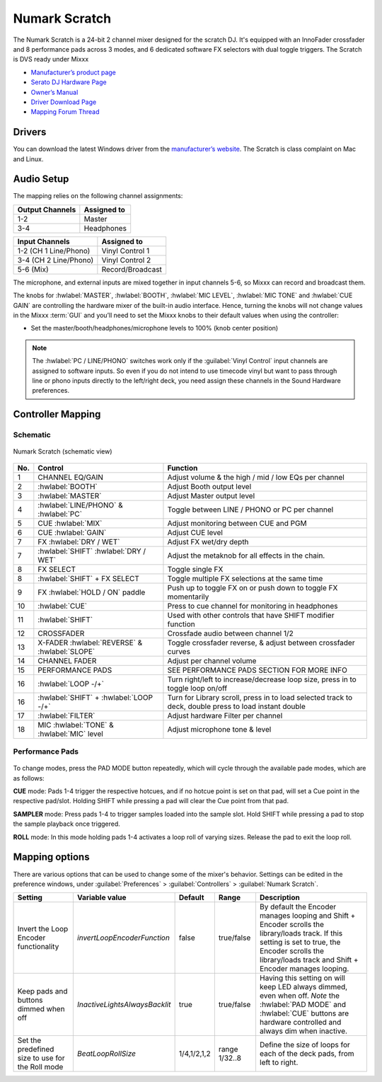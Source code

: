 .. _numark_scratch:

Numark Scratch
==============

The Numark Scratch is a 24-bit 2 channel mixer designed for the scratch DJ.
It's equipped with an InnoFader crossfader and 8 performance pads across 3 modes, and
6 dedicated software FX selectors with dual toggle triggers. The Scratch is DVS ready under Mixxx

-  `Manufacturer’s product page <https://www.numark.com/product/scratch>`__
-  `Serato DJ Hardware Page <https://serato.com/dj/hardware/numark-scratch>`__
-  `Owner’s Manual <https://www.numark.com/images/product_downloads/Scratch_-_User_Guide_-_v1.2.pdf>`__
-  `Driver Download Page <https://www.numark.com/product/scratch>`__
-  `Mapping Forum Thread <https://mixxx.discourse.group/t/numark-scratch-mapping/25186>`__

.. versionadded:: 2.4.0

Drivers
-------

You can download the latest Windows driver from the `manufacturer’s website <https://www.numark.com/product/scratch>`__.
The Scratch is class complaint on Mac and Linux.

Audio Setup
-----------

The mapping relies on the following channel assignments:

===================== ================
Output Channels       Assigned to
===================== ================
1-2                   Master
3-4                   Headphones
===================== ================

===================== ================
Input Channels        Assigned to
===================== ================
1-2 (CH 1 Line/Phono) Vinyl Control 1
3-4 (CH 2 Line/Phono) Vinyl Control 2
5-6 (Mix)             Record/Broadcast
===================== ================

The microphone, and external inputs are mixed
together in input channels 5-6, so Mixxx can record and broadcast them.

The knobs for :hwlabel:`MASTER`, :hwlabel:`BOOTH`, :hwlabel:`MIC LEVEL`, :hwlabel:`MIC TONE` and :hwlabel:`CUE GAIN` are controlling the hardware mixer of the built-in audio interface.
Hence, turning the knobs will not change values in the Mixxx :term:`GUI` and you’ll need to set the Mixxx knobs to their default values when using the controller:

- Set the master/booth/headphones/microphone levels to 100% (knob center position)

.. note::
   The :hwlabel:`PC / LINE/PHONO` switches work only if the :guilabel:`Vinyl Control` input channels are assigned to software inputs.
   So even if you do not intend to use timecode vinyl but want to pass through line or phono inputs directly to the left/right deck, you need assign these channels in the Sound Hardware preferences.

Controller Mapping
------------------

Schematic
~~~~~~~~~~~~~~~~~~~~~~

.. figure:: ../../_static/controllers/numark_scratch.svg
   :align: center
   :width: 100%
   :figwidth: 100%
   :alt: Numark Scratch (schematic view)
   :figclass: pretty-figures

   Numark Scratch (schematic view)

========  ==================================================  ==========================================
No.       Control                                             Function
========  ==================================================  ==========================================
1         CHANNEL EQ/GAIN                                     Adjust volume & the high / mid / low EQs per channel
2         :hwlabel:`BOOTH`                                    Adjust Booth output level
3         :hwlabel:`MASTER`                                   Adjust Master output level
4         :hwlabel:`LINE/PHONO` & :hwlabel:`PC`               Toggle between LINE / PHONO or PC per channel
5         CUE :hwlabel:`MIX`                                  Adjust monitoring between CUE and PGM
6         CUE :hwlabel:`GAIN`                                 Adjust CUE level
7         FX :hwlabel:`DRY / WET`                             Adjust FX wet/dry depth
7         :hwlabel:`SHIFT` :hwlabel:`DRY / WET`               Adjust the metaknob for all effects in the chain.
8         FX SELECT                                           Toggle single FX
8         :hwlabel:`SHIFT` + FX SELECT                        Toggle multiple FX selections at the same time
9         FX :hwlabel:`HOLD / ON` paddle                      Push up to toggle FX on or push down to toggle FX momentarily
10        :hwlabel:`CUE`                                      Press to cue channel for monitoring in headphones
11        :hwlabel:`SHIFT`                                    Used with other controls that have SHIFT modifier function
12        CROSSFADER                                          Crossfade audio between channel 1/2
13        X-FADER :hwlabel:`REVERSE` & :hwlabel:`SLOPE`       Toggle crossfader reverse, & adjust between crossfader curves
14        CHANNEL FADER                                       Adjust per channel volume
15        PERFORMANCE PADS                                    SEE PERFORMANCE PADS SECTION FOR MORE INFO
16        :hwlabel:`LOOP -/+`                                 Turn right/left to increase/decrease loop size, press in to toggle loop on/off
16        :hwlabel:`SHIFT` + :hwlabel:`LOOP -/+`              Turn for Library scroll, press in to load selected track to deck, double press to load instant double
17        :hwlabel:`FILTER`                                   Adjust hardware Filter per channel
18        MIC :hwlabel:`TONE` & :hwlabel:`MIC` level          Adjust microphone tone & level
========  ==================================================  ==========================================

Performance Pads
~~~~~~~~~~~~~~~~

.. figure:: ../../_static/controllers/numark_scratch_performancepads.svg
   :align: center
   :width: 65%
   :figwidth: 100%
   :alt: Numark Scratch (performance pads)
   :figclass: pretty-figures

To change modes, press the PAD MODE button repeatedly, which
will cycle through the available pade modes, which are as follows:

**CUE** mode: Pads 1-4 trigger the respective hotcues, and if no hotcue point is set on that pad, will set a Cue point
in the respective pad/slot. Holding SHIFT while pressing a pad will clear the Cue point from that pad.

**SAMPLER** mode: Press pads 1-4 to trigger samples loaded into the sample slot. Hold SHIFT while pressing a pad to
stop the sample playback once triggered.

**ROLL** mode: In this mode holding pads 1-4 activates a loop roll of varying sizes. Release the pad to exit the loop roll.

Mapping options
---------------


There are various options that can be used to change some of the mixer's behavior.
Settings can be edited in the preference windows, under :guilabel:`Preferences` > :guilabel:`Controllers` > :guilabel:`Numark Scratch`.

======================================================== =========================================== ============================ =================================== ================================================================================================================================================================================================================
Setting                                                  Variable value                              Default                      Range                               Description
======================================================== =========================================== ============================ =================================== ================================================================================================================================================================================================================
Invert the Loop Encoder functionality                    `invertLoopEncoderFunction`                 false                        true/false                          By default the Encoder manages looping and Shift + Encoder scrolls the library/loads track. If this setting is set to true, the Encoder scrolls the library/loads track and Shift + Encoder manages looping.
Keep pads and buttons dimmed when off                    `InactiveLightsAlwaysBacklit`               true                         true/false                          Having this setting on will keep LED always dimmed, even when off. *Note* the :hwlabel:`PAD MODE` and :hwlabel:`CUE` buttons are hardware controlled and always dim when inactive.
Set the predefined size to use for the Roll mode         `BeatLoopRollSize`                          1/4,1/2,1,2                  range 1/32..8                       Define the size of loops for each of the deck pads, from left to right.
======================================================== =========================================== ============================ =================================== ================================================================================================================================================================================================================

